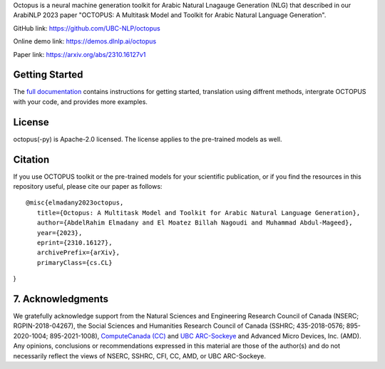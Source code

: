 Octopus is a neural machine generation toolkit for Arabic Natural Lnagauge Generation (NLG) that described in our ArabiNLP 2023 paper "OCTOPUS: A Multitask Model and Toolkit for Arabic Natural Language Generation".


GitHub link: `https://github.com/UBC-NLP/octopus <https://github.com/UBC-NLP/octopus>`__

Online demo link: `https://demos.dlnlp.ai/octopus <https://demos.dlnlp.ai/octopus/>`__ 

Paper link: `https://arxiv.org/abs/2310.16127v1 <https://arxiv.org/abs/2310.16127v1>`__ 

Getting Started
---------------

The `full documentation <https://octopus.readthedocs.io/en/latest/>`__
contains instructions for getting started, translation using diffrent
methods, intergrate OCTOPUS with your code, and provides more examples.


License
-------

octopus(-py) is Apache-2.0 licensed. The license applies to the
pre-trained models as well.

Citation
--------

If you use OCTOPUS toolkit or the pre-trained models for your
scientific publication, or if you find the resources in this repository
useful, please cite our paper as follows:

::

   @misc{elmadany2023octopus,
      title={Octopus: A Multitask Model and Toolkit for Arabic Natural Language Generation}, 
      author={AbdelRahim Elmadany and El Moatez Billah Nagoudi and Muhammad Abdul-Mageed},
      year={2023},
      eprint={2310.16127},
      archivePrefix={arXiv},
      primaryClass={cs.CL}
}

7. Acknowledgments
------------------

We gratefully acknowledge support from the Natural Sciences and Engineering Research Council of Canada (NSERC; RGPIN-2018-04267), the Social Sciences and Humanities Research Council of Canada (SSHRC; 435-2018-0576; 895-2020-1004; 895-2021-1008),  `ComputeCanada (CC) <www.computecanada.ca>`__ and `UBC
ARC-Sockeye <https://doi.org/10.14288/SOCKEYE>`__ and Advanced Micro Devices, Inc. (AMD). Any opinions, conclusions or recommendations expressed in this material are those of the author(s) and do not necessarily reflect the views of NSERC, SSHRC, CFI, CC, AMD, or UBC ARC-Sockeye. 
